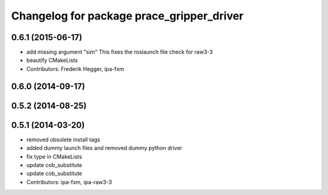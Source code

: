 ^^^^^^^^^^^^^^^^^^^^^^^^^^^^^^^^^^^^^^^^^^
Changelog for package prace_gripper_driver
^^^^^^^^^^^^^^^^^^^^^^^^^^^^^^^^^^^^^^^^^^

0.6.1 (2015-06-17)
------------------
* add missing argument "sim"
  This fixes the roslaunch file check for raw3-3
* beautify CMakeLists
* Contributors: Frederik Hegger, ipa-fxm

0.6.0 (2014-09-17)
------------------

0.5.2 (2014-08-25)
------------------

0.5.1 (2014-03-20)
------------------
* removed obsolete install tags
* added dummy launch files and removed dummy python driver
* fix type  in CMakeLists
* update cob_substitute
* update cob_substitute
* Contributors: ipa-fxm, ipa-raw3-3
